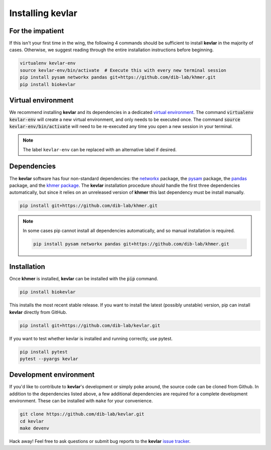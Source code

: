 Installing **kevlar**
=====================

For the impatient
-----------------

If this isn't your first time in the wing, the following 4 commands should be sufficient to install **kevlar** in the majority of cases.
Otherwise, we suggest reading through the entire installation instructions before beginning.

.. code::

    virtualenv kevlar-env
    source kevlar-env/bin/activate  # Execute this with every new terminal session
    pip install pysam networkx pandas git+https://github.com/dib-lab/khmer.git
    pip install biokevlar

Virtual environment
-------------------

We recommend installing **kevlar** and its dependencies in a dedicated `virtual environment <http://docs.python-guide.org/en/latest/dev/virtualenvs/>`_.
The command :code:`virtualenv kevlar-env` will create a new virtual environment, and only needs to be executed once.
The command :code:`source kevlar-env/bin/activate` will need to be re-executed any time you open a new session in your terminal.

.. note:: The label ``kevlar-env`` can be replaced with an alternative label if desired.

Dependencies
------------

The **kevlar** software has four non-standard dependencies: the `networkx <https://networkx.github.io/>`_ package, the `pysam <http://pysam.readthedocs.io/>`_ package, the `pandas <http://pandas.pydata.org/>`_ package, and the `khmer package <http://khmer.readthedocs.io/>`_.
The **kevlar** installation procedure *should* handle the first three dependencies automatically, but since it relies on an unreleased version of **khmer** this last dependency must be install manually.

.. code::

    pip install git+https://github.com/dib-lab/khmer.git

.. note::

   In some cases pip cannot install all dependencies automatically, and so manual installation is required.

   .. code::

      pip install pysam networkx pandas git+https://github.com/dib-lab/khmer.git

Installation
------------

Once **khmer** is installed, **kevlar** can be installed with the :code:`pip` command.

.. code::

    pip install biokevlar

This installs the most recent stable release.
If you want to install the latest (possibly unstable) version, pip can install **kevlar** directly from GitHub.

.. code::

    pip install git+https://github.com/dib-lab/kevlar.git

If you want to test whether kevlar is installed and running correctly, use pytest.

.. code::

    pip install pytest
    pytest --pyargs kevlar

Development environment
-----------------------

If you'd like to contribute to **kevlar**'s development or simply poke around, the source code can be cloned from Github.
In addition to the dependencies listed above, a few additional dependencies are required for a complete development environment.
These can be installed with ``make`` for your convenience.

.. code::

    git clone https://github.com/dib-lab/kevlar.git
    cd kevlar
    make devenv

Hack away!
Feel free to ask questions or submit bug reports to the **kevlar** `issue tracker <https://github.com/dib-lab/kevlar/issues>`_.
